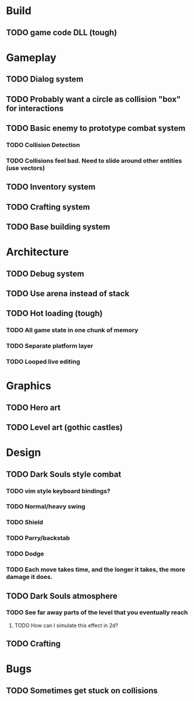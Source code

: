 #+Startup: showall
#+Startup: nologdone

* Build
** TODO game code DLL (tough)
* Gameplay
** TODO Dialog system
** TODO Probably want a circle as collision "box" for interactions
** TODO Basic enemy to prototype combat system
*** TODO Collision Detection
*** TODO Collisions feel bad. Need to slide around other entities (use vectors)
** TODO Inventory system
** TODO Crafting system
** TODO Base building system
* Architecture
** TODO Debug system
** TODO Use arena instead of stack
** TODO Hot loading (tough)
*** TODO All game state in one chunk of memory
*** TODO Separate platform layer
*** TODO Looped live editing
* Graphics
** TODO Hero art
** TODO Level art (gothic castles)
* Design
** TODO Dark Souls style combat
*** TODO vim style keyboard bindings?
*** TODO Normal/heavy swing
*** TODO Shield
*** TODO Parry/backstab
*** TODO Dodge
*** TODO Each move takes time, and the longer it takes, the more damage it does.
** TODO Dark Souls atmosphere
*** TODO See far away parts of the level that you eventually reach
***** TODO How can I simulate this effect in 2d?
** TODO Crafting

* Bugs
** TODO Sometimes get stuck on collisions 
